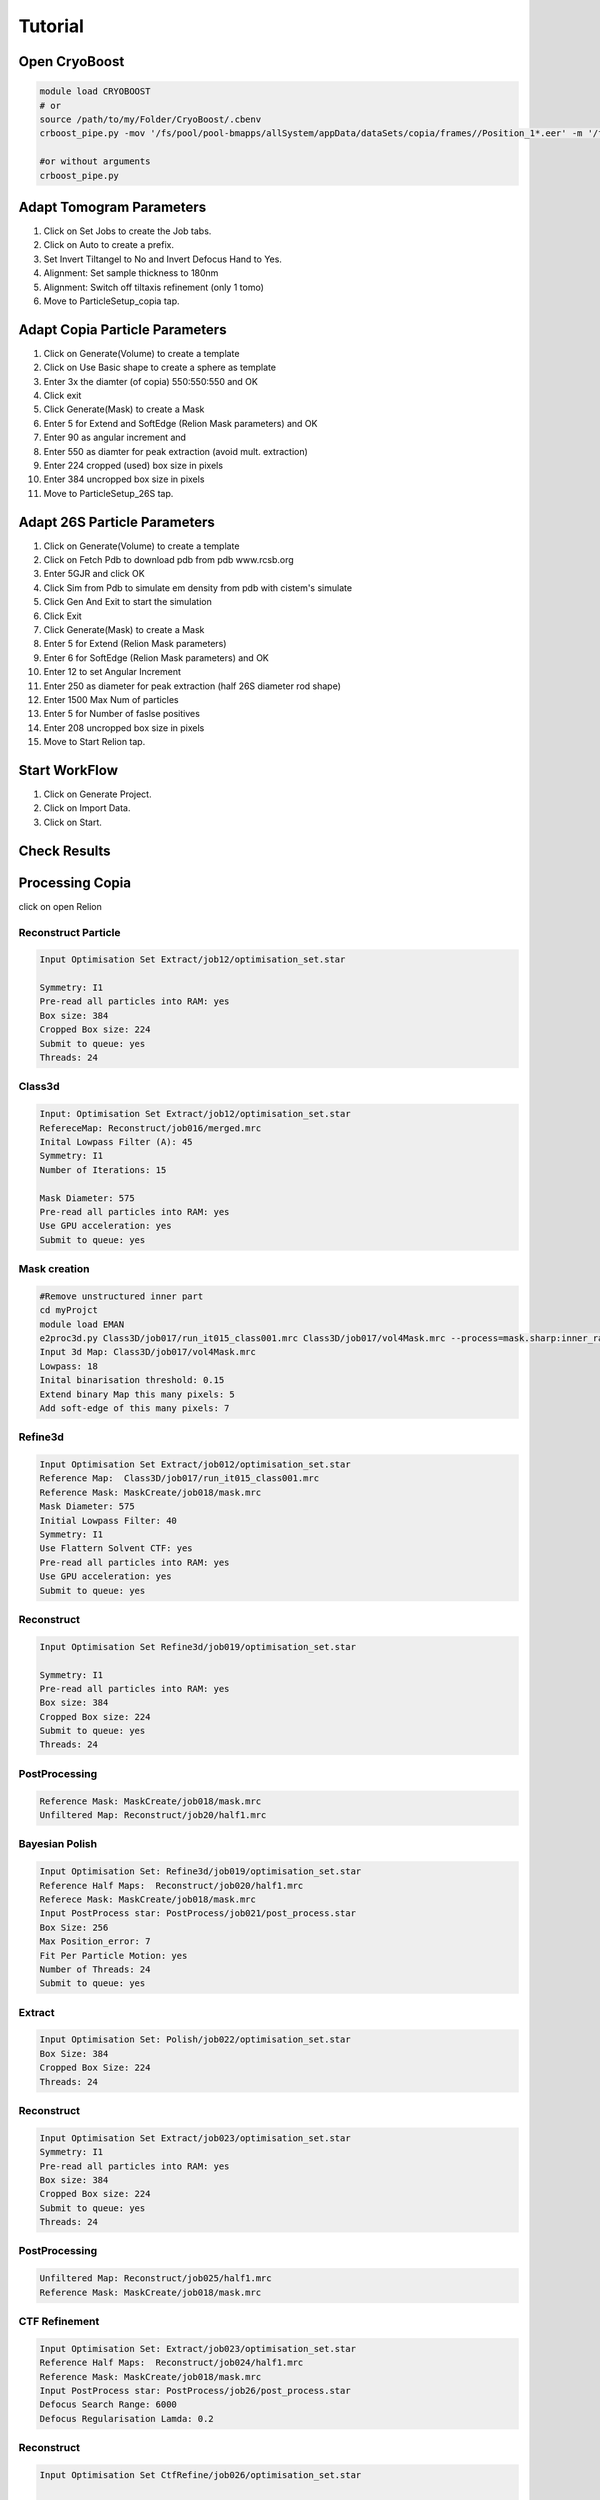 =========
Tutorial
=========

Open CryoBoost
=================

.. code-block:: bash

   module load CRYOBOOST
   # or
   source /path/to/my/Folder/CryoBoost/.cbenv
   crboost_pipe.py -mov '/fs/pool/pool-bmapps/allSystem/appData/dataSets/copia/frames//Position_1*.eer' -m '/fs/pool/pool-bmapps/allSystem/appData/dataSets/copia/mdoc//Position_1*.mdoc' --proj testProj/copia26S --scheme "warp_tomo_prep" --species "copia,26S"
   
   #or without arguments
   crboost_pipe.py 

Adapt Tomogram Parameters
======================

.. image:: img/setup.png

#. Click on Set Jobs to create the Job tabs.

#. Click on Auto to create a prefix.

#. Set Invert Tiltangel to No and Invert Defocus Hand to Yes.

#. Alignment: Set sample thickness to 180nm

#. Alignment: Switch off tiltaxis refinement (only 1 tomo)

#. Move to ParticleSetup_copia tap.


Adapt Copia Particle Parameters
================================

.. image:: img/particleSetupCopia.png

#. Click on Generate(Volume) to create a template

#. Click on Use Basic shape to create a sphere as template

#. Enter 3x the diamter (of copia) 550:550:550 and OK

#. Click exit

#. Click Generate(Mask) to create a Mask

#. Enter 5 for Extend and SoftEdge (Relion Mask parameters) and OK

#. Enter 90 as angular increment and

#. Enter 550 as diamter for peak extraction (avoid mult. extraction)

#. Enter 224 cropped (used) box size in pixels

#. Enter 384 uncropped box size in pixels

#. Move to ParticleSetup_26S tap.

Adapt 26S Particle Parameters
==============================

.. image:: img/particleSetup26S.png

#. Click on Generate(Volume) to create a template

#. Click on Fetch Pdb to download pdb from pdb www.rcsb.org

#. Enter 5GJR and click OK

#. Click Sim from Pdb to simulate em density from pdb with cistem's simulate

#. Click Gen And Exit to start the simulation

#. Click Exit

#. Click Generate(Mask) to create a Mask

#. Enter 5 for Extend  (Relion Mask parameters) 

#. Enter 6 for SoftEdge (Relion Mask parameters) and OK

#. Enter 12 to set Angular Increment

#. Enter 250 as diameter for peak extraction (half 26S diameter rod shape)

#. Enter 1500 Max Num of particles

#. Enter 5 for Number of faslse positives

#. Enter 208 uncropped box size in pixels

#. Move to Start Relion tap.



Start WorkFlow
===============

.. image:: img/start.png

#. Click on Generate Project.

#. Click on Import Data.

#. Click on Start.


Check Results
=============




Processing Copia
================

click on open Relion 

++++++++++++++++++++++
Reconstruct Particle
++++++++++++++++++++++

.. code-block:: bash
   
   Input Optimisation Set Extract/job12/optimisation_set.star
   
   Symmetry: I1
   Pre-read all particles into RAM: yes
   Box size: 384
   Cropped Box size: 224
   Submit to queue: yes
   Threads: 24

++++++++++++++++++++++
Class3d
++++++++++++++++++++++

.. code-block:: bash
   
   Input: Optimisation Set Extract/job12/optimisation_set.star
   RefereceMap: Reconstruct/job016/merged.mrc
   Inital Lowpass Filter (A): 45
   Symmetry: I1
   Number of Iterations: 15
  
   Mask Diameter: 575
   Pre-read all particles into RAM: yes
   Use GPU acceleration: yes
   Submit to queue: yes



++++++++++++++
Mask creation
++++++++++++++

.. code-block:: bash
   
   #Remove unstructured inner part
   cd myProjct
   module load EMAN
   e2proc3d.py Class3D/job017/run_it015_class001.mrc Class3D/job017/vol4Mask.mrc --process=mask.sharp:inner_radius=73
   Input 3d Map: Class3D/job017/vol4Mask.mrc 
   Lowpass: 18
   Inital binarisation threshold: 0.15
   Extend binary Map this many pixels: 5
   Add soft-edge of this many pixels: 7
   

+++++++++
Refine3d
+++++++++

.. code-block:: bash
   
   Input Optimisation Set Extract/job012/optimisation_set.star
   Reference Map:  Class3D/job017/run_it015_class001.mrc
   Reference Mask: MaskCreate/job018/mask.mrc 
   Mask Diameter: 575
   Initial Lowpass Filter: 40
   Symmetry: I1
   Use Flattern Solvent CTF: yes
   Pre-read all particles into RAM: yes
   Use GPU acceleration: yes
   Submit to queue: yes
   

++++++++++++++
Reconstruct
++++++++++++++

.. code-block:: bash
   
   Input Optimisation Set Refine3d/job019/optimisation_set.star
   
   Symmetry: I1
   Pre-read all particles into RAM: yes
   Box size: 384
   Cropped Box size: 224
   Submit to queue: yes
   Threads: 24   


++++++++++++++++++
PostProcessing
++++++++++++++++++

.. code-block:: bash
   
   Reference Mask: MaskCreate/job018/mask.mrc 
   Unfiltered Map: Reconstruct/job20/half1.mrc
   

+++++++++++++++++
Bayesian Polish
+++++++++++++++++

.. code-block:: bash
   
   Input Optimisation Set: Refine3d/job019/optimisation_set.star
   Reference Half Maps:  Reconstruct/job020/half1.mrc   
   Referece Mask: MaskCreate/job018/mask.mrc   
   Input PostProcess star: PostProcess/job021/post_process.star 
   Box Size: 256
   Max Position_error: 7
   Fit Per Particle Motion: yes
   Number of Threads: 24
   Submit to queue: yes

+++++++++++++++
Extract 
+++++++++++++++

.. code-block:: bash
   
   Input Optimisation Set: Polish/job022/optimisation_set.star
   Box Size: 384
   Cropped Box Size: 224   
   Threads: 24


++++++++++++++
Reconstruct
++++++++++++++

.. code-block:: bash
   
   Input Optimisation Set Extract/job023/optimisation_set.star
   Symmetry: I1
   Pre-read all particles into RAM: yes
   Box size: 384
   Cropped Box size: 224
   Submit to queue: yes
   Threads: 24   


++++++++++++++++
PostProcessing
++++++++++++++++

.. code-block:: bash
   
   Unfiltered Map: Reconstruct/job025/half1.mrc   
   Reference Mask: MaskCreate/job018/mask.mrc 


+++++++++++++++
CTF Refinement
+++++++++++++++

.. code-block:: bash
   
   Input Optimisation Set: Extract/job023/optimisation_set.star
   Reference Half Maps:  Reconstruct/job024/half1.mrc 
   Reference Mask: MaskCreate/job018/mask.mrc 
   Input PostProcess star: PostProcess/job26/post_process.star 
   Defocus Search Range: 6000
   Defocus Regularisation Lamda: 0.2


++++++++++++++++++
Reconstruct
++++++++++++++++++

.. code-block:: bash
   
   Input Optimisation Set CtfRefine/job026/optimisation_set.star
   
   Symmetry: I1
   Pre-read all particles into RAM: yes
   Box size: 384
   Cropped Box size: 224
   Submit to queue: yes
   Threads: 24      

++++++++++++++++
PostProcessing
++++++++++++++++

.. code-block:: bash
   
   Unfiltered Map: Reconstruct/job027/half1.mrc   
   Reference Mask: MaskCreate/job018/mask.mrc 


Processing 26S
================

++++++++++++++++++++++
Reconstruct Particle
++++++++++++++++++++++

.. code-block:: bash
   
   Input Optimisation Set Extract/job015/optimisation_set.star
   
   Symmetry: C2
   Pre-read all particles into RAM: yes
   Box size: 256
   Cropped Box size: 208
   Submit to queue: yes
   Threads: 24

++++++++++++++
Mask creation
++++++++++++++

.. code-block:: bash
   
   Input 3d Map: Reconstruct/job029/vol4Mask.mrc 
   Lowpass: 20
   Inital binarisation threshold: 6
   Extend binary Map this many pixels: 12
   Add soft-edge of this many pixels: 8

++++++++++++++++++++++
Class3d
++++++++++++++++++++++

.. code-block:: bash
   
   Input: Optimisation Set Extract/job015/optimisation_set.star
   RefereceMap: Reconstruct/job029/merged.mrc
   Input Mask: MaskCreate/job030/mask.mrc
   Inital Lowpass Filter (A): 60
   Symmetry: C2
   Number of Iterations: 30
   Number of Classes: 9
   Tau Fudge: 1.05
   Mask Diameter: 510
   Pre-read all particles into RAM: yes
   Use GPU acceleration: yes
   Submit to queue: yes

++++++++++++++++++++++
Subset selection
++++++++++++++++++++++

.. code-block:: bash
   #Select the cleanest 26S class
   Input: Optimisation Set Class3D/job31/optimisation_set.star


+++++++++
Refine3d
+++++++++

.. code-block:: bash
   
   Input Optimisation Set; 
   Input Particle List: Select/job032/particles.star
   Input Tomogram Set: External/job014/tomograms.star
   Reference Map:  Reconstruct/job029/merged.mrc
   Reference Mask: MaskCreate/job030/mask.mrc
   Mask Diameter: 510
   Initial Lowpass Filter: 60
   Symmetry: C2
   Use Flattern Solvent CTF: yes
   
   Pre-read all particles into RAM: yes
   Use GPU acceleration: yes
   Submit to queue: yes

++++++++++++++++++++++
Reconstruct Particle
++++++++++++++++++++++

.. code-block:: bash
   
   Input Optimisation Set Extract/job033/optimisation_set.star
   
   Symmetry: C2
   Pre-read all particles into RAM: yes
   Box size: 256
   Cropped Box size: 208
   Submit to queue: yes
   Threads: 24

++++++++++++++++
PostProcessing
++++++++++++++++

.. code-block:: bash
   
   Unfiltered Map: Reconstruct/job034/half1.mrc   
   Reference Mask: MaskCreate/job030/mask.mrc 
   #should be below 40A


Co-Refine both species in M 
============================





Add new data (from a new folder) to an existing project 
=======================================================

* If crboost_pipe.py was closed, open it again
   with the same project path and path to new frames and mdocs
   (here frames2 and mdoc2).
   
   .. code-block:: bash

      module load CRYOBOOST
      # or
      source /path/to/my/Folder/CryoBoost/.cbenv
      crboost_pipe.py --proj testProj/copia -mov '/fs/pool/pool-bmapps/allSystem/appData/dataSets/copia/frames2/*.eer' -m '/fs/pool/pool-bmapps/allSystem/appData/dataSets/copia/mdoc2/*.mdoc' --pixS 2.95
   
* If crboost_pipe.py is still running, move to Jobs and Set-Up and browse/adapt the path for the new frames and mdocs.
      
 frames: /fs/pool/pool-bmapps/allSystem/appData/dataSets/copia/frames2/*.eer
      
 mdoc: /fs/pool/pool-bmapps/allSystem/appData/dataSets/copia/mdoc2/*.mdoc


#. Move to Start Relion.

#. Click on Import Data.

#. Click on Start.